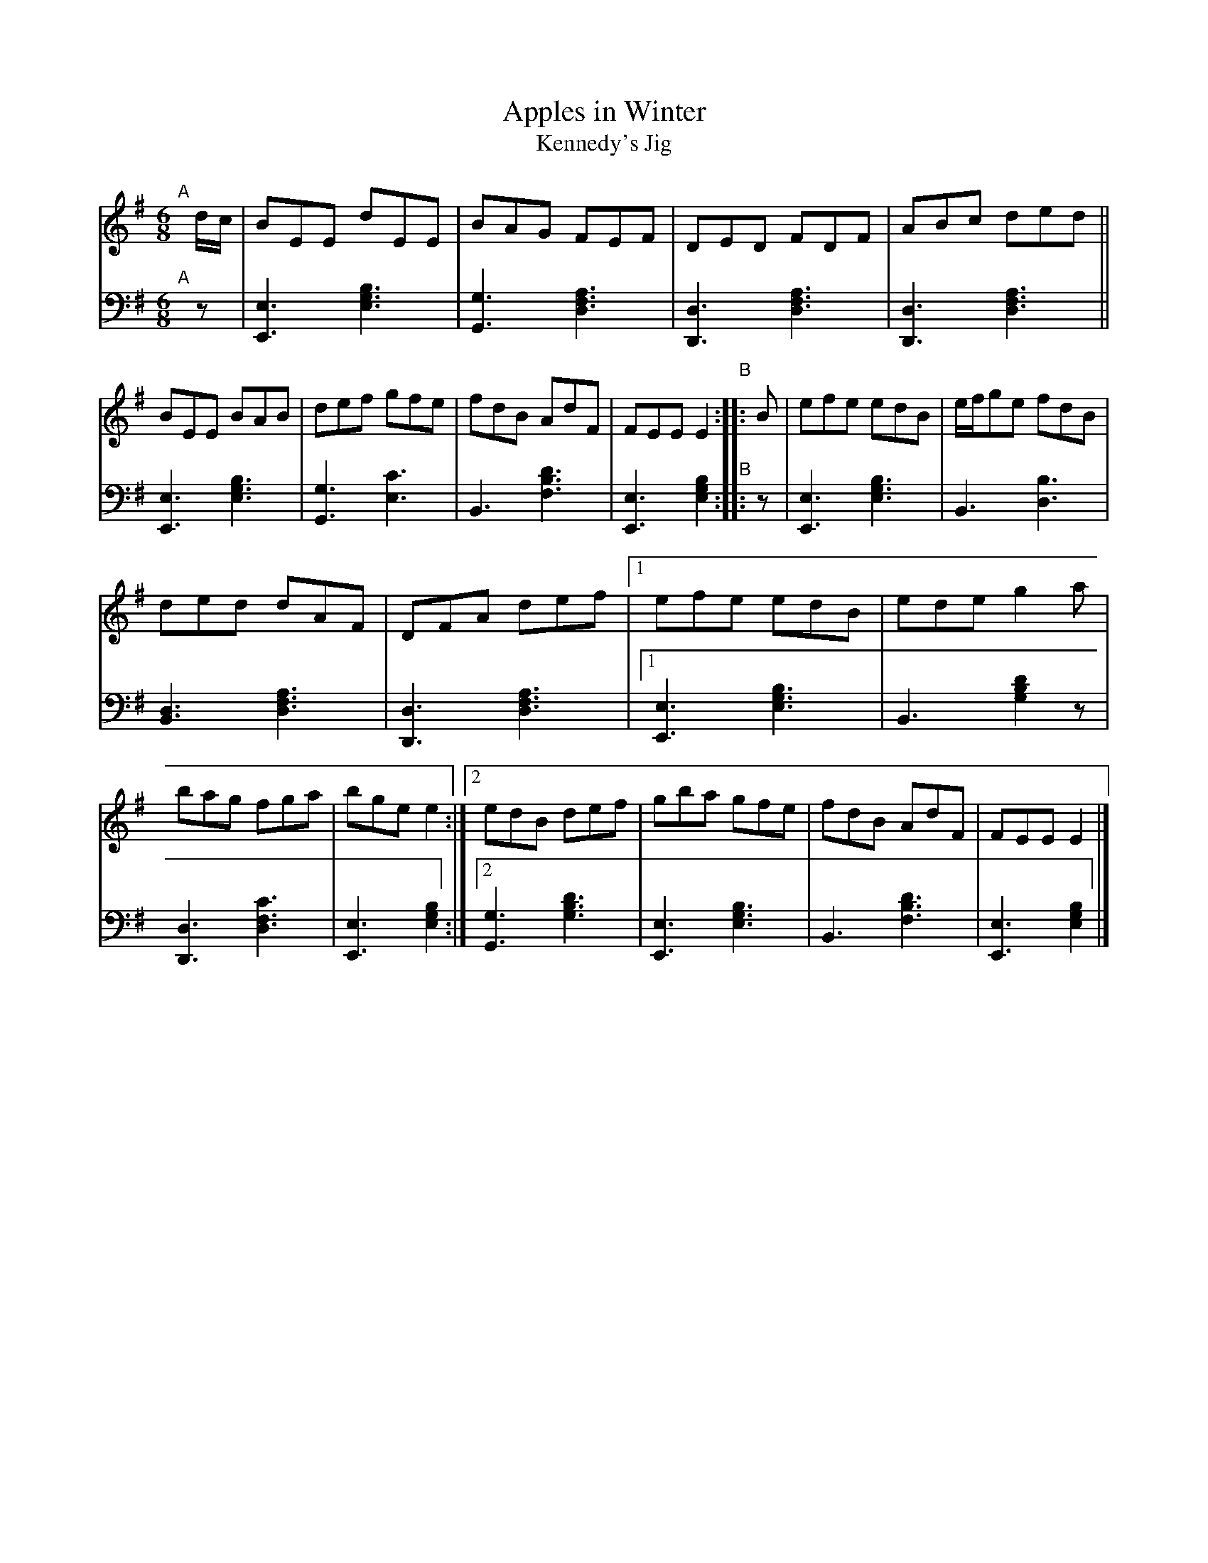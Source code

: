 X: 194
T: Apples in Winter
T: Kennedy's Jig 
S: Wm. F. Hanafin, Boston
%S: s:3x2 b:20(6+7+7)x2
B: Francis O'Neill: "Waifs and Strays" ed.2 p.106#194
S: hathitrust.org 
F: https://babel.hathitrust.org/cgi/pt?id=hvd.32044040672529&view=1up&seq=150&skin=2021 (ed.2 1922) [2022-12-31]
Z: 2022 John Chambers <jc:trillian.mit.edu>
N: The 2nd strain has no initial repeat, but an end-repeat symbol bewteen the 2 endings. Fixed.
M: 6/8
L: 1/8
K: G
% = = = = = = = = = =
% Voice 1 rearranged to make 2 10-bar staff systems, for compactness and proofreading.
V: 1 staves=2
"^A"[|] d/c/ |\
BEE dEE | BAG FEF | DED FDF | ABc ded || BEE BAB | def gfe | fdB AdF | FEE E2 "^B":: B | efe edB | e/f/ge fdB |
ded dAF | DFA def |[1 efe edB | ede g2a | bag fga | bge e2 :|[2 edB def | gba gfe | fdB AdF | FEE E2 |]
% = = = = = = = = = =
% Voice 2 preserves the staff layout in the book.
V: 2 clef=bass middle=d
"^A"[|] z |\
[E3e3] [e3g3b3] | [G3g3] [d3f3a3] | [D3d3] [d3f3a3] | [D3d3] [d3f3a3] ||\
[E3e3] [e3g3b3] | [G3g3] [e3c'3] |
B3 [f3b3d'3] | [E3e3] [e2g2b2] "^B":: z |\
[E3e3] [e3g3b3] | B3 [d3b3] | [B3d3] [d3f3a3] | [D3d3] [d3f3a3] |[1 [E3e3] [e3g3b3] |
B3 [g2b2d'2]z | [D3d3] [d3f3c'3] | [E3e3] [e2g2b2] :|\
[2 [G3g3] [g3b3d'3] | [E3e3] [e3g3b3] | [B3] [f3b3d'3] |  [E3e3] [e2g2b2] |]
% = = = = = = = = = =
% A setting of this tune named "Kennedy's Jig" appears in Joyce's
% "Ancient Irish Music", Dublin 1890. Known to the fiddlers and
% pipers on this side of the Atlantic in later years as "Apples in
% Winter", it was printed under that name in the O'Neill collections,
% but no variant of the popular jig so far in circulation, displays the
% skill of that played by the versatile Billy Hanafin, proficient on
% both instruments.
% It may be pertinent to add that the Jig named "Apples in Winter"
% in O'Farrell's Collection of National Irish Music for the Union Pipes,
% London, 1797, is identical with "Gillan's Apples" in former O'Neill
% collections.

